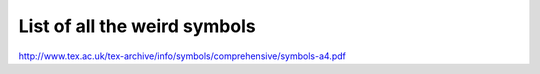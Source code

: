 List of all the weird symbols
=============================
http://www.tex.ac.uk/tex-archive/info/symbols/comprehensive/symbols-a4.pdf
